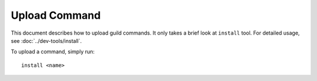 .. SPDX-License-Identifier: GPL-3.0-or-later

==============
Upload Command
==============

This document describes how to upload guild commands. It only takes a brief
look at ``install`` tool. For detailed usage, see :doc:`../dev-tools/install`.

To upload a command, simply run::

	install <name>
